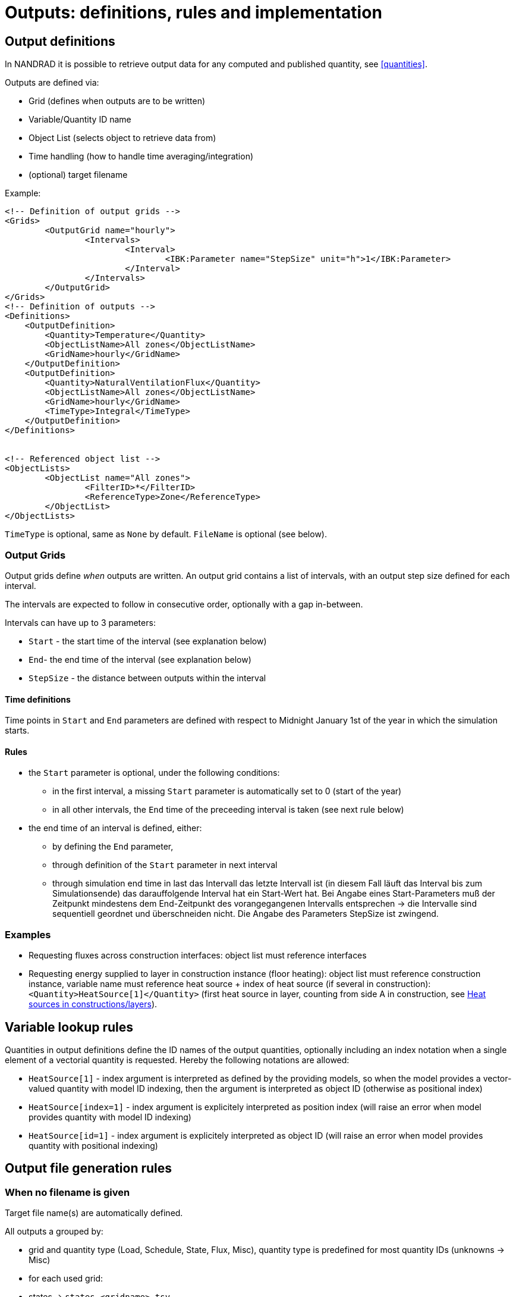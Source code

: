 # Outputs: definitions, rules and implementation

[[outputs]]
## Output definitions

In NANDRAD it is possible to retrieve output data for any computed and published quantity, see <<quantities>>.


Outputs are defined via:

- Grid (defines when outputs are to be written)
- Variable/Quantity ID name
- Object List (selects object to retrieve data from)
- Time handling (how to handle time averaging/integration)
- (optional) target filename

Example:
[source,xml]
----
<!-- Definition of output grids -->
<Grids>
	<OutputGrid name="hourly">
		<Intervals>
			<Interval>
				<IBK:Parameter name="StepSize" unit="h">1</IBK:Parameter>
			</Interval>
		</Intervals>
	</OutputGrid>
</Grids>
<!-- Definition of outputs -->
<Definitions>
    <OutputDefinition>
    	<Quantity>Temperature</Quantity>
    	<ObjectListName>All zones</ObjectListName>
    	<GridName>hourly</GridName>
    </OutputDefinition>
    <OutputDefinition>
    	<Quantity>NaturalVentilationFlux</Quantity>
    	<ObjectListName>All zones</ObjectListName>
    	<GridName>hourly</GridName>
    	<TimeType>Integral</TimeType>
    </OutputDefinition>
</Definitions>


<!-- Referenced object list -->
<ObjectLists>
	<ObjectList name="All zones">
		<FilterID>*</FilterID>
		<ReferenceType>Zone</ReferenceType>
	</ObjectList>
</ObjectLists>
----

`TimeType` is optional, same as `None` by default.
`FileName` is optional (see below).

### Output Grids

Output grids define _when_ outputs are written. An output grid contains a list of intervals, with an output step size defined for each interval.

The intervals are expected to follow in consecutive order, optionally with a gap in-between.

Intervals can have up to 3 parameters:

* `Start` - the start time of the interval (see explanation below)
* `End`- the end time of the interval (see explanation below)
* `StepSize` - the distance between outputs within the interval

#### Time definitions

Time points in `Start` and `End` parameters are defined with respect to Midnight January 1st of the year in which the simulation starts.


#### Rules

- the `Start` parameter is optional, under the following conditions:
    * in the first interval, a missing `Start` parameter is automatically set to 0 (start of the year)
    * in all other intervals, the `End` time of the preceeding interval is taken (see next rule below)
- the end time of an interval is defined, either:
    * by defining the `End` parameter,
    * through definition of the `Start` parameter in next interval
    * through simulation end time in last 
das Intervall das letzte Intervall ist (in diesem Fall läuft das Interval bis zum Simulationsende)
das darauffolgende Interval hat ein Start-Wert hat.
Bei Angabe eines Start-Parameters muß der Zeitpunkt mindestens dem End-Zeitpunkt des vorangegangenen Intervalls entsprechen -> die Intervalle sind sequentiell geordnet und überschneiden nicht.
Die Angabe des Parameters StepSize ist zwingend.


### Examples

- Requesting fluxes across construction interfaces: object list must reference interfaces
- Requesting energy supplied to layer in construction instance (floor heating): object list must reference construction instance, variable name must reference heat source + index of heat source (if several in construction): `<Quantity>HeatSource[1]</Quantity>` (first heat source in layer, counting from side A in construction, see <<construction_heat_sources, Heat sources in constructions/layers>>).


## Variable lookup rules

Quantities in output definitions define the ID names of the output quantities, optionally including an index notation when a single element of a vectorial quantity is requested. Hereby the following notations are allowed:

- `HeatSource[1]` - index argument is interpreted as defined by the providing models, so when the model provides a vector-valued quantity with model ID indexing, then the argument is interpreted as object ID (otherwise as positional index)
- `HeatSource[index=1]` - index argument is explicitely interpreted as position index (will raise an error when model provides quantity with model ID indexing)
- `HeatSource[id=1]` - index argument is explicitely interpreted as object ID (will raise an error when model provides quantity with positional indexing)


## Output file generation rules

### When no filename is given

Target file name(s) are automatically defined.

All outputs a grouped by:

- grid and quantity type (Load, Schedule, State, Flux, Misc), quantity type is predefined for most quantity IDs (unknowns -> Misc)

- for each used grid:
  - states -> `states_<gridname>.tsv`
  - loads -> `loads_<gridname>.tsv`
  - fluxes -> `fluxes_<gridname>.tsv`
  - fluxes (integrated) -> `flux_integrals_<gridname>.tsv`

Special rule: when only one grid is used, and grid has hourly steps all year round, the suffix `_<gridname>` is omitted.

### When a filename is given

- check: all output definitions using this filename must use the *same* grid (same time points for all columns required!)

- all quantities (regardless of type) are written to this file


## Binary Format

First record: unsigned int - n (number of columns)
Next n records: binary strings, leading size (unsigned int) and termination character (sanity checking)

Next ?? records: unsigned int - n (for checking) and afterwards n doubles

